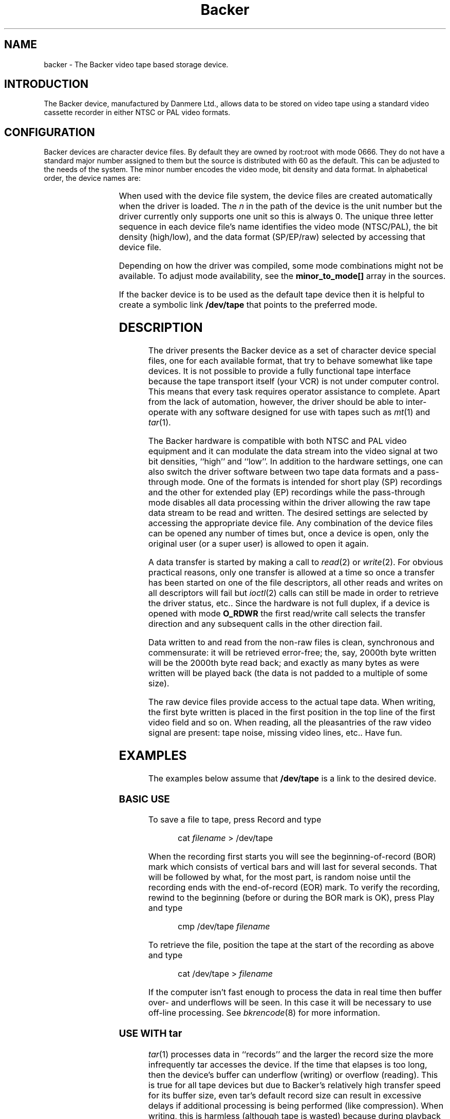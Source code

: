 .\" Copyright (c) 2001 Kipp Cannon (kcannon@users.sourceforge.net)
.\"
.\" This is free documentation; you can redistribute it and/or
.\" modify it under the terms of the GNU General Public License as
.\" published by the Free Software Foundation; either version 2 of
.\" the License, or (at your option) any later version.
.\"
.\" The GNU General Public License's references to "object code"
.\" and "executables" are to be interpreted as the output of any
.\" document formatting or typesetting system, including
.\" intermediate and printed output.
.\"
.\" This manual is distributed in the hope that it will be useful,
.\" but WITHOUT ANY WARRANTY; without even the implied warranty of
.\" MERCHANTABILITY or FITNESS FOR A PARTICULAR PURPOSE.  See the
.\" GNU General Public License for more details.
.\"
.\" You should have received a copy of the GNU General Public
.\" License along with this manual; if not, write to the Free
.\" Software Foundation, Inc., 675 Mass Ave, Cambridge, MA 02139,
.\" USA.
.\"
.TH Backer 4 "March 21, 2001" "Linux" "Special Files"
.SH NAME
backer \- The Backer video tape based storage device.
.SH INTRODUCTION
The Backer device, manufactured by Danmere Ltd., allows data to be stored on
video tape using a standard video cassette recorder in either NTSC or PAL
video formats.
.SH CONFIGURATION
Backer devices are character device files.  By default they are owned by
root:root with mode 0666.  They do not have a standard major number
assigned to them but the source is distributed with 60 as the default.
This can be adjusted to the needs of the system.  The minor number encodes
the video mode, bit density and data format.  In alphabetical order, the
device names are:
.PP
.TS
l l.
Name	Minor
_
\fBbacker/\fP\fIn\fP\fB/nhe\fP	0
\fBbacker/\fP\fIn\fP\fB/nhr\fP	1
\fBbacker/\fP\fIn\fP\fB/nhs\fP	2
\fBbacker/\fP\fIn\fP\fB/nle\fP	3
\fBbacker/\fP\fIn\fP\fB/nlr\fP	4
\fBbacker/\fP\fIn\fP\fB/nls\fP	5
\fBbacker/\fP\fIn\fP\fB/phe\fP	6
\fBbacker/\fP\fIn\fP\fB/phr\fP	7
\fBbacker/\fP\fIn\fP\fB/phs\fP	8
\fBbacker/\fP\fIn\fP\fB/ple\fP	9
\fBbacker/\fP\fIn\fP\fB/plr\fP	10
\fBbacker/\fP\fIn\fP\fB/pls\fP	11
.TE
.PP
When used with the device file system, the device files are created
automatically when the driver is loaded.  The \fIn\fP in the path of the
device is the unit number but the driver currently only supports one unit
so this is always 0.  The unique three letter sequence in each device
file's name identifies the video mode (NTSC/PAL), the bit density
(high/low), and the data format (SP/EP/raw) selected by accessing that
device file.
.PP
Depending on how the driver was compiled, some mode combinations might not
be available.  To adjust mode availability, see the \fBminor_to_mode[]\fP
array in the sources.
.PP
If the backer device is to be used as the default tape device then it is
helpful to create a symbolic link \fB/dev/tape\fP that points to the
preferred mode.
.SH DESCRIPTION
The driver presents the Backer device as a set of character device special
files, one for each available format, that try to behave somewhat like tape
devices.  It is not possible to provide a fully functional tape interface
because the tape transport itself (your VCR) is not under computer control.
This means that every task requires operator assistance to complete.  Apart
from the lack of automation, however, the driver should be able to
inter-operate with any software designed for use with tapes such as
.IR mt (1)
and
.IR tar (1).
.PP
The Backer hardware is compatible with both NTSC and PAL video equipment
and it can modulate the data stream into the video signal at two bit
densities, ``high'' and ``low''.  In addition to the hardware settings, one
can also switch the driver software between two tape data formats and a
pass-through mode.  One of the formats is intended for short play (SP)
recordings and the other for extended play (EP) recordings while the
pass-through mode disables all data processing within the driver allowing
the raw tape data stream to be read and written.  The desired settings are
selected by accessing the appropriate device file.  Any combination of the
device files can be opened any number of times but, once a device is open,
only the original user (or a super user) is allowed to open it again.
.PP
A data transfer is started by making a call to
.IR read (2)
or
.IR write (2).
For obvious practical reasons, only one transfer is allowed at a time so
once a transfer has been started on one of the file descriptors, all other
reads and writes on all descriptors will fail but
.IR ioctl (2)
calls can still be made in order to retrieve the driver status, etc..
Since the hardware is not full duplex, if a device is opened with mode
\fBO_RDWR\fP the first read/write call selects the transfer direction and
any subsequent calls in the other direction fail.
.PP
Data written to and read from the non-raw files is clean, synchronous and
commensurate:  it will be retrieved error-free;  the, say, 2000th byte
written will be the 2000th byte read back;  and exactly as many bytes as
were written will be played back (the data is not padded to a multiple of
some size).
.PP
The raw device files provide access to the actual tape data.  When writing,
the first byte written is placed in the first position in the top line of
the first video field and so on.  When reading, all the pleasantries of the
raw video signal are present:  tape noise, missing video lines, etc..  Have
fun.
.SH EXAMPLES
The examples below assume that \fB/dev/tape\fP is a link to the desired
device.
.SS "BASIC USE"
To save a file to tape, press Record and type
.RS
.sp
cat \fIfilename\fP > /dev/tape
.sp
.RE
When the recording first starts you will see the beginning-of-record (BOR)
mark which consists of vertical bars and will last for several seconds.
That will be followed by what, for the most part, is random noise until the
recording ends with the end-of-record (EOR) mark.  To verify the recording,
rewind to the beginning (before or during the BOR mark is OK), press Play
and type
.RS
.sp
cmp /dev/tape \fIfilename\fP
.sp
.RE
To retrieve the file, position the tape at the start of the recording as
above and type
.RS
.sp
cat /dev/tape > \fIfilename\fP
.sp
.RE
If the computer isn't fast enough to process the data in real time then
buffer over- and underflows will be seen.  In this case it will be necessary
to use off-line processing.  See
.IR bkrencode (8)
for more information.
.SS "USE WITH tar"
.IR tar (1)
processes data in ``records'' and the larger the record size the more
infrequently tar accesses the device.  If the time that elapses is too
long, then the device's buffer can underflow (writing) or overflow
(reading).  This is true for all tape devices but due to Backer's
relatively high transfer speed for its buffer size, even tar's default
record size can result in excessive delays if additional processing is
being performed (like compression).  When writing, this is harmless
(although tape is wasted) because during playback the driver can detect the
underflow condition in the data stream and correct it.  When reading,
however, the buffer overflows result in data loss.
.PP
The default record size for GNU tar is 10 kilobytes (twenty 512-byte
blocks) and on a PII-400 this makes the device accesses too infrequent if
.IR gzip (1)
based compression is used at high data rate.  It appears that the simplest
solution is to set the record size to the minimum of 1 block.  This not
only solves the through-put problem but also seems to result in smaller
archive files.
.PP
The record size is adjusted with the \fB-b\fP option.  An example of
making a backup using
.IR gzip (1)
compression is
.RS
.sp
tar -b 1 -c -z -f /dev/tape [other options...]
.sp
.RE
and the corresponding restore command is
.RS
.sp
tar -b 1 -x -z -f /dev/tape [other options...]
.sp
.RE
.PP
If your computer still has trouble keeping up with the data stream then try
changing the \fB-z\fP to \fB-Z\fP to use
.IR compress (1)
rather than gzip.  The compression will not be as good but there will be
less CPU overhead.  If it still doesn't work try it without any compression
at all.
.SS "MACHINE-TO-MACHINE COPYING"
If two computers with Backers are available then it is possible to use the
Backers to copy data between them.  This is accomplished by cross wiring
the cards (output of ``transmitter'' to input of ``receiver'') then at the
transmitting machine writing data to a device file while at the receiving
machine reading the data from the corresponding device file.  Any of the
non-raw modes can be chosen as long as both machines are speaking the same
one but PAL/high/SP (phs) is recommended since it has the highest data
rate.
.SH IOCTLS
The following
.IR ioctl (2)
calls are understood.
.IP \fBMTIOCTOP\fP
Accepts a pointer to an \fBmtop\fP structure which is used to access
several sub-commands.  The following sub-commands are understood:
.RS +0.5i
.TP
\fBMTNOP\fP
Does nothing.
.TP
\fBMTRESET\fP
Does nothing.
.TP
\fBMTSETDRVBUFFER\fP
With the \fBmt_count\fP field set to (\fBMT_ST_TIMEOUTS\fP | \fItimeout\fP)
the operation timeout is set to \fItimeout\fP seconds.
.RE
.IP \fBMTIOCGET\fP
Accepts a pointer to an \fBmtget\fP structure which is filled with the tape
drive and driver status.  The structure's fields are filled as follows:
.RS +0.5i
.TP
\fBmt_type\fP (drive type)
Set to \fBMT_ISUNKNOWN\fP.
.TP
\fBmt_dsreg\fP (device dependent status bits)
Set the current mode.  See \fBbacker.h\fP and specifically the
\fBbkrconfig\fP structure for information on the code for each mode.
.TP
\fBmt_gstat\fP (device independent status bits)
Sets the \fBGMT_ONLINE\fP bit.
.TP
\fBmt_blkno\fP (block number)
Sets this to the current sector number.
.TP
\fBmt_resid\fP (residual count)
Set to the number of bytes that need to be transfered in order to
fill/empty the current sector.
.TP
\fBmg_erreg\fP (corrected errors)
Set to the total number of errors that have been corrected since the last
read started.
.TP
\fBmt_fileno\fP (file number)
Not used (set to 0).
.RE
.IP \fBMTIOCPOS\fP
Accepts a pointer to an \fBmtpos\fP structure which is filled with the
current sector number.
.IP \fBBKRIOCGETSTATUS\fP
Accepts a pointer to a \fBbkrstatus\fP structure which is filled with the
status of the device driver.  This is mainly intended to provide a means
for writing a user interface with lots of pretty flashing lights.  
.IP \fBBKRIOCGETFORMAT\fP
Accepts a pointer to a \fBbkrformat\fP structure which is filled with the
current format.  This is intended for use with external applications which
interact with the data stream at a low level.  For example the
.IR bkrcheck (8)
utility needs to know how many bytes to generate in order to get a stable
test pattern on the television screen.
.PP
For the definitions of the structures mentioned above or for more
information generally on these calls see \fBsys/mtio.h\fP and
\fBbacker.h\fP.
.SH ERRORS
The following is a list of the error codes that can be generated by the
driver and the reasons for them.
.IP \fBEAGAIN\fP
.PD 0
.RS +0.5i
.TP 2
o
The current operation would block and non-blocking I/O has been selected.
.RE
.PD 1
.IP \fBEBUSY\fP
.PD 0
.RS +0.5i
.TP 2
o
The I/O port could not be reserved at module load time.
.TP 2
o
An attempt was made to start a transfer or change the direction of a
transfer while one was already in progress.
.TP 2
o
The DMA channel could not be reserved on I/O.
.RE
.PD 1
.IP \fBEINTR\fP
.PD 0
.RS +0.5i
.TP 2
o
A signal arrived while an I/O operation was blocked.
.RE
.PD 1
.IP \fBEINVAL\fP
.PD 0
.RS +0.5i
.TP 2
o
A call was made to
.IR ioctl (2)
with an unrecognized ioctl function or sub-function.
.RE
.PD 1
.IP \fBEIO\fP
.PD 0
.RS +0.5i
.TP 2
o
No DMA activity could be detected during an I/O operation.  Perhaps the
driver is not configured for the correct I/O port or DMA channel or perhaps
the VCR is not connected.
.RE
.PD 1
.IP \fBEISPIPE\fP
.PD 0
.RS +0.5i
.TP 2
o
A call was made to
.IR lseek (2).
The device is not seekable.
.RE
.PD 1
.IP \fBENODATA\fP
.PD 0
.RS +0.5i
.TP 2
o
A data block was read from tape and the Reed-Solomon decoder detected that it
could not correct the errors in it.  The entire sector in which this occurs is
discarded.
.RE
.PD 1
.IP \fBENOMEM\fP
.PD 0
.RS +0.5i
.TP 2
o
The DMA buffer could not be allocated at module load time.
.TP 2
o
Some internal structures could not be allocated on device open.
.TP 2
o
The sector buffer could not be allocated on I/O.
.RE
.PD 1
.IP \fBETIMEDOUT\fP
.PD 0
.RS +0.5i
.TP 2
o
The current operation timed out.
.RE
.PD 1
.SH NOTES
.SS "EP RECORDINGS"
Although the driver supports modes that are meant for EP recordings,
\fBRECORDING DATA IN EP MODE IS NOT RELIABLE!\fP  These modes should only
be available in experimental versions of the driver.  Work is being done on
supporting EP recordings but there are some data conditioning issues that
remain unresolved.
.SS "TAPE CARE"
VCRs are not as gentle with their tapes as data grade transports are
designed to be.  In particular, VCRs have a tendency to stretch tapes when
starting and stopping them.  To improve the reliability of backups, try to
avoid as many start/stop cycles for each tape as reasonably possible.
Especially avoid using the visual search functions of the VCR with any tape
that will be used to store data.
.PP
If you find you have a particularly bad VCR that can't help itself, try
enabling the driver's EP tape formats by uncommenting them from the
\fBminor_to_mode[]\fP array in \fBbacker_isa.c\fP and using those to record
data (but still only in SP, though!).  The storage efficiency will drop
considerably but those formats are much better at handling stretch-induced
errors in the byte stream.  Modifications to the data format that are
planned for version 3 will generally improve the driver's performance in
this regard but the best defense is to not abuse your tapes.
.SH FILES
.IP /dev/backer/*/*
The device file names.
.SH BUGS
Sometimes the hardware skips the first line of data in the DMA buffer.
This shifts the video image up one line and makes it hard for the driver to
stop the card at a proper frame boundary.  The cause of this is unknown and
the tape format is designed to work around the problem.
.SH "SEE ALSO"
.IR bkrcheck (8),
.IR bkrencode (8),
.IR bkrmonitor (8),
.IR mt (1),
.IR tar (1)
.SH AUTHOR
Kipp Cannon (kcannon@users.sourceforge.net).
.SH AVAILABILITY
The most recent stable and developmental versions of the driver and
utilities can be found on SourceForge at:
.RS
.sp
http://www.sourceforge.net/projects/linbacker
.sp
.RE
.SH HISTORY
.TS
l l l.
Date	Event	Version
_
2000/10/10	First public release	0.2
2001/01/13	First stable release	1.0
.TE
